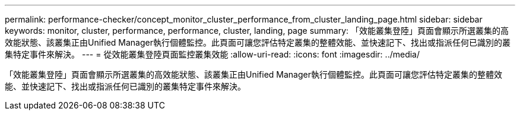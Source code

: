 ---
permalink: performance-checker/concept_monitor_cluster_performance_from_cluster_landing_page.html 
sidebar: sidebar 
keywords: monitor, cluster, performance, performance, cluster, landing, page 
summary: 「效能叢集登陸」頁面會顯示所選叢集的高效能狀態、該叢集正由Unified Manager執行個體監控。此頁面可讓您評估特定叢集的整體效能、並快速記下、找出或指派任何已識別的叢集特定事件來解決。 
---
= 從效能叢集登陸頁面監控叢集效能
:allow-uri-read: 
:icons: font
:imagesdir: ../media/


[role="lead"]
「效能叢集登陸」頁面會顯示所選叢集的高效能狀態、該叢集正由Unified Manager執行個體監控。此頁面可讓您評估特定叢集的整體效能、並快速記下、找出或指派任何已識別的叢集特定事件來解決。
